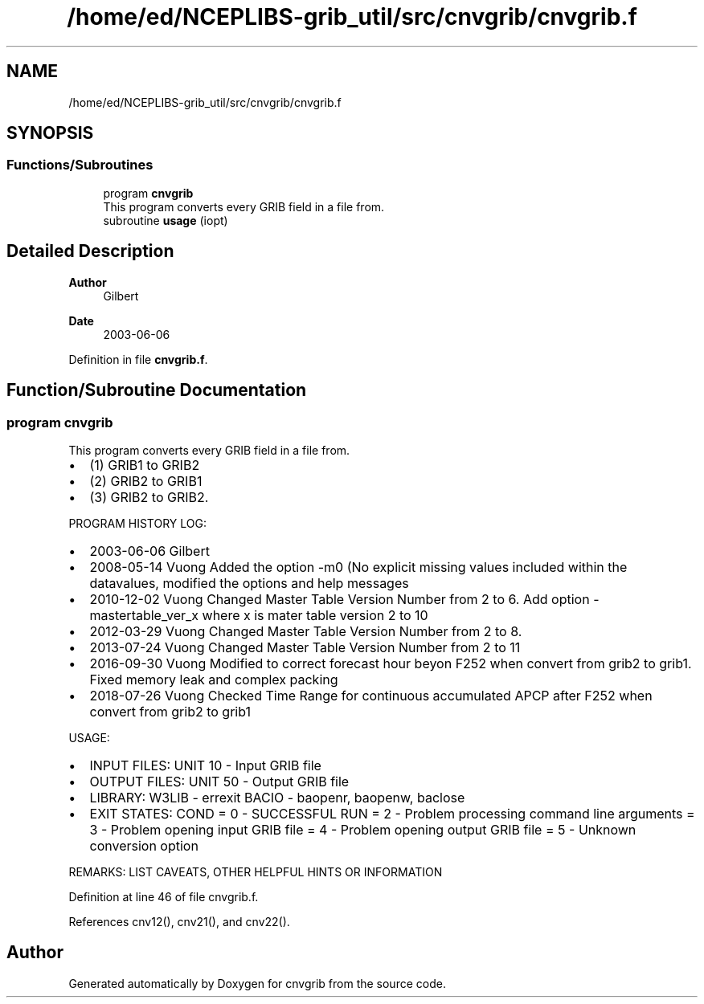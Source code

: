.TH "/home/ed/NCEPLIBS-grib_util/src/cnvgrib/cnvgrib.f" 3 "Tue Dec 14 2021" "Version 1.2.3" "cnvgrib" \" -*- nroff -*-
.ad l
.nh
.SH NAME
/home/ed/NCEPLIBS-grib_util/src/cnvgrib/cnvgrib.f
.SH SYNOPSIS
.br
.PP
.SS "Functions/Subroutines"

.in +1c
.ti -1c
.RI "program \fBcnvgrib\fP"
.br
.RI "This program converts every GRIB field in a file from\&. "
.ti -1c
.RI "subroutine \fBusage\fP (iopt)"
.br
.in -1c
.SH "Detailed Description"
.PP 

.PP
\fBAuthor\fP
.RS 4
Gilbert 
.RE
.PP
\fBDate\fP
.RS 4
2003-06-06 
.RE
.PP

.PP
Definition in file \fBcnvgrib\&.f\fP\&.
.SH "Function/Subroutine Documentation"
.PP 
.SS "program cnvgrib"

.PP
This program converts every GRIB field in a file from\&. 
.IP "\(bu" 2
(1) GRIB1 to GRIB2
.IP "\(bu" 2
(2) GRIB2 to GRIB1
.IP "\(bu" 2
(3) GRIB2 to GRIB2\&.
.PP
.PP
PROGRAM HISTORY LOG:
.IP "\(bu" 2
2003-06-06 Gilbert
.IP "\(bu" 2
2008-05-14 Vuong Added the option -m0 (No explicit missing values included within the datavalues, modified the options and help messages
.IP "\(bu" 2
2010-12-02 Vuong Changed Master Table Version Number from 2 to 6\&. Add option -mastertable_ver_x where x is mater table version 2 to 10
.IP "\(bu" 2
2012-03-29 Vuong Changed Master Table Version Number from 2 to 8\&.
.IP "\(bu" 2
2013-07-24 Vuong Changed Master Table Version Number from 2 to 11
.IP "\(bu" 2
2016-09-30 Vuong Modified to correct forecast hour beyon F252 when convert from grib2 to grib1\&. Fixed memory leak and complex packing
.IP "\(bu" 2
2018-07-26 Vuong Checked Time Range for continuous accumulated APCP after F252 when convert from grib2 to grib1
.PP
.PP
USAGE:
.IP "\(bu" 2
INPUT FILES: UNIT 10 - Input GRIB file
.IP "\(bu" 2
OUTPUT FILES: UNIT 50 - Output GRIB file
.IP "\(bu" 2
LIBRARY: W3LIB - errexit BACIO - baopenr, baopenw, baclose
.IP "\(bu" 2
EXIT STATES: COND = 0 - SUCCESSFUL RUN = 2 - Problem processing command line arguments = 3 - Problem opening input GRIB file = 4 - Problem opening output GRIB file = 5 - Unknown conversion option
.PP
.PP
REMARKS: LIST CAVEATS, OTHER HELPFUL HINTS OR INFORMATION 
.PP
Definition at line 46 of file cnvgrib\&.f\&.
.PP
References cnv12(), cnv21(), and cnv22()\&.
.SH "Author"
.PP 
Generated automatically by Doxygen for cnvgrib from the source code\&.
